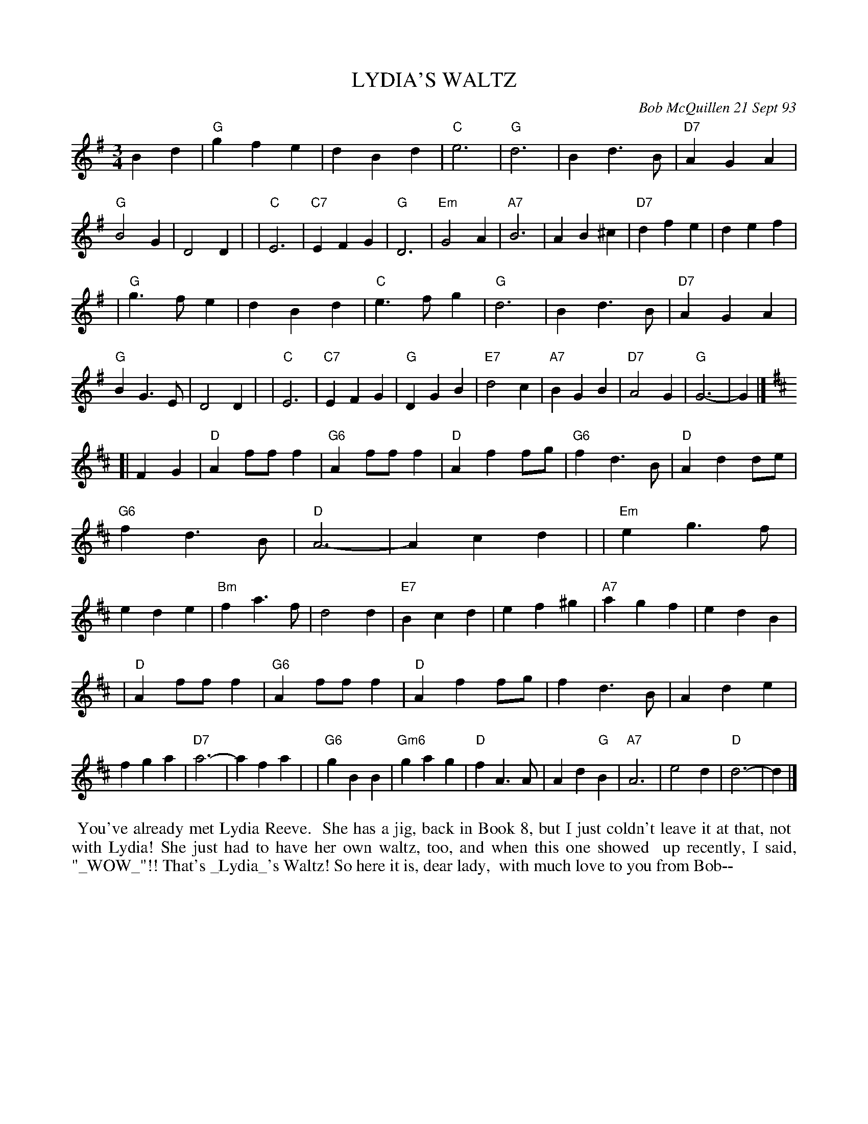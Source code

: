 X: 10063
T: LYDIA'S WALTZ
C: Bob McQuillen 21 Sept 93
B: Bob's Note Book 10 #63
%R: waltz
Z: 2020 John Chambers <jc:trillian.mit.edu>
M: 3/4
L: 1/4
K: G	% and D
Bd \
| "G"gfe | dBd | "C"e3 | "G"d3 | Bd>B | "D7"AGA | "G"B2G | D2D |\
| "C"E3 | "C7"EFG | "G"D3 | "Em"G2A | "A7"B3 | AB^c | "D7"dfe | def |
| "G"g>fe | dBd | "C"e>fg | "G"d3 | Bd>B | "D7"AGA | "G"BG>E | D2D |\
| "C"E3 | "C7"EFG | "G"DGB | "E7"d2c | "A7"BGB | "D7"A2G | "G"G3- | G |]
K: D
[| FG \
| "D"Af/f/f | "G6"Af/f/f | "D"Aff/g/ | "G6"fd>B | "D"Add/e/ | "G6"fd>B | "D"A3- | Acd |\
| "Em"eg>f | ede | "Bm"fa>f | d2d | "E7"Bcd | ef^g | "A7"agf | edB |
| "D"Af/f/f | "G6"Af/f/f | "D"Aff/g/ | fd>B | Ade | fga | "D7"a3- | afa |\
| "G6"gBB | "Gm6"gag | "D"fA>A | Ad"G"B | "A7"A3 |e2d | "D"d3- | d |]
%%begintext align
%% You've already met Lydia Reeve.
%% She has a jig, back in Book 8, but I just coldn't leave it at that, not
%% with Lydia! She just had to have her own waltz, too, and when this one showed
%% up recently, I said, "_WOW_"!! That's _Lydia_'s Waltz! So here it is, dear lady,
%% with much love to you from Bob--
%%endtext
